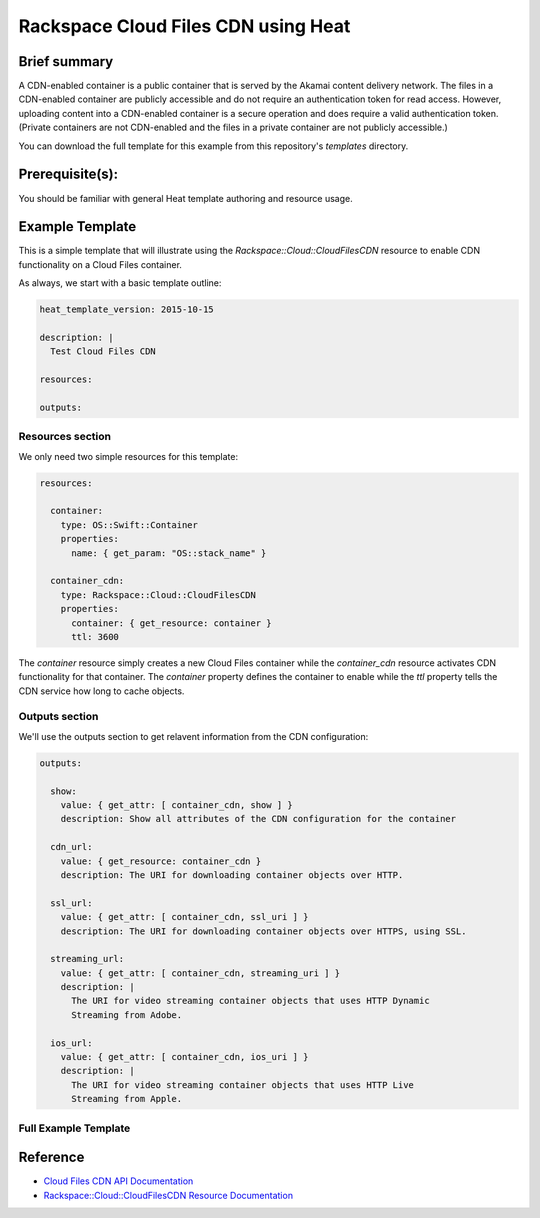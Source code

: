 =====================================
 Rackspace Cloud Files CDN using Heat
=====================================

Brief summary
=============

A CDN-enabled container is a public container that is served by the Akamai
content delivery network. The files in a CDN-enabled container are publicly
accessible and do not require an authentication token for read access.
However, uploading content into a CDN-enabled container is a secure operation
and does require a valid authentication token. (Private containers are not
CDN-enabled and the files in a private container are not publicly accessible.)

You can download the full template for this example from this repository's
`templates` directory.

Prerequisite(s):
================

You should be familiar with general Heat template authoring and resource usage.

Example Template
================

This is a simple template that will illustrate using the
`Rackspace::Cloud::CloudFilesCDN` resource to enable CDN functionality on a Cloud Files
container.

As always, we start with a basic template outline:

.. code:: yaml

  heat_template_version: 2015-10-15

  description: |
    Test Cloud Files CDN

  resources:

  outputs:

Resources section
-----------------

We only need two simple resources for this template:

.. code:: yaml

  resources:

    container:
      type: OS::Swift::Container
      properties:
        name: { get_param: "OS::stack_name" }

    container_cdn:
      type: Rackspace::Cloud::CloudFilesCDN
      properties:
        container: { get_resource: container }
        ttl: 3600

The `container` resource simply creates a new Cloud Files container while the
`container_cdn` resource activates CDN functionality for that container. The
`container` property defines the container to enable while the `ttl` property tells
the CDN service how long to cache objects.

Outputs section
---------------

We'll use the outputs section to get relavent information from the CDN configuration:

.. code:: yaml

  outputs:

    show:
      value: { get_attr: [ container_cdn, show ] }
      description: Show all attributes of the CDN configuration for the container

    cdn_url:
      value: { get_resource: container_cdn }
      description: The URI for downloading container objects over HTTP.

    ssl_url:
      value: { get_attr: [ container_cdn, ssl_uri ] }
      description: The URI for downloading container objects over HTTPS, using SSL.

    streaming_url:
      value: { get_attr: [ container_cdn, streaming_uri ] }
      description: |
        The URI for video streaming container objects that uses HTTP Dynamic
        Streaming from Adobe.

    ios_url:
      value: { get_attr: [ container_cdn, ios_uri ] }
      description: |
        The URI for video streaming container objects that uses HTTP Live
        Streaming from Apple.


Full Example Template
---------------------

.. code:: yaml

Reference
=========

- `Cloud Files CDN API Documentation
  <http://docs.rackspace.com/files/api/v1/cf-devguide/content/API_Operations_for_CDN_Services-d1e2386.html>`_
- `Rackspace::Cloud::CloudFilesCDN Resource Documentation
  <http://orchestration.rackspace.com/raxdox/rackspace.html#Rackspace::Cloud::CloudFilesCDN>`_
